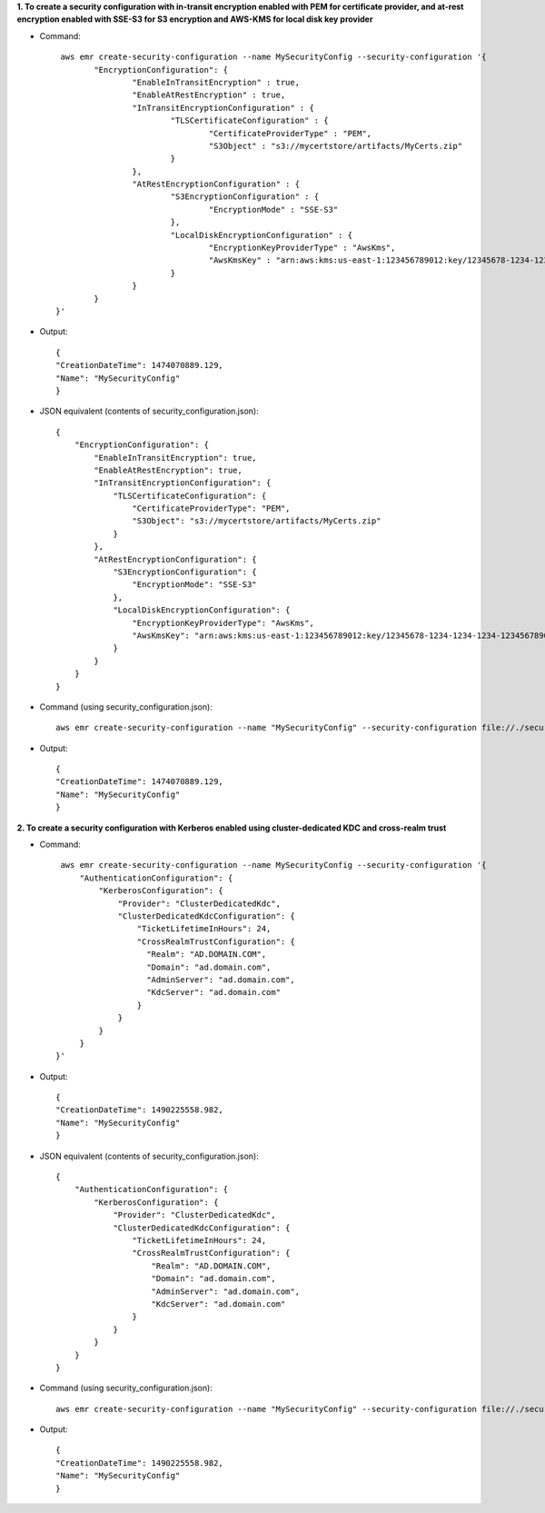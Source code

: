 **1. To create a security configuration with in-transit encryption enabled with PEM for certificate provider, and at-rest encryption enabled with SSE-S3 for S3 encryption and AWS-KMS for local disk key provider**

- Command::

	 aws emr create-security-configuration --name MySecurityConfig --security-configuration '{
		"EncryptionConfiguration": {
			"EnableInTransitEncryption" : true,
			"EnableAtRestEncryption" : true,
			"InTransitEncryptionConfiguration" : {
				"TLSCertificateConfiguration" : {
					"CertificateProviderType" : "PEM",
					"S3Object" : "s3://mycertstore/artifacts/MyCerts.zip"
				}
			},
			"AtRestEncryptionConfiguration" : {
				"S3EncryptionConfiguration" : {
					"EncryptionMode" : "SSE-S3"
				},
				"LocalDiskEncryptionConfiguration" : {
					"EncryptionKeyProviderType" : "AwsKms",
					"AwsKmsKey" : "arn:aws:kms:us-east-1:123456789012:key/12345678-1234-1234-1234-123456789012"
				}
			}
		}
	}'

- Output::

    {
    "CreationDateTime": 1474070889.129,
    "Name": "MySecurityConfig"
    }

- JSON equivalent (contents of security_configuration.json)::

    {
        "EncryptionConfiguration": {
            "EnableInTransitEncryption": true,
            "EnableAtRestEncryption": true,
            "InTransitEncryptionConfiguration": {
                "TLSCertificateConfiguration": {
                    "CertificateProviderType": "PEM",
                    "S3Object": "s3://mycertstore/artifacts/MyCerts.zip"
                }
            },
            "AtRestEncryptionConfiguration": {
                "S3EncryptionConfiguration": {
                    "EncryptionMode": "SSE-S3"
                },
                "LocalDiskEncryptionConfiguration": {
                    "EncryptionKeyProviderType": "AwsKms",
                    "AwsKmsKey": "arn:aws:kms:us-east-1:123456789012:key/12345678-1234-1234-1234-123456789012"
                }
            }
        }
    }

- Command (using security_configuration.json)::

   aws emr create-security-configuration --name "MySecurityConfig" --security-configuration file://./security_configuration.json

- Output::

    {
    "CreationDateTime": 1474070889.129,
    "Name": "MySecurityConfig"
    }

**2. To create a security configuration with Kerberos enabled using cluster-dedicated KDC and cross-realm trust**

- Command::

     aws emr create-security-configuration --name MySecurityConfig --security-configuration '{
         "AuthenticationConfiguration": {
             "KerberosConfiguration": {
                 "Provider": "ClusterDedicatedKdc",
                 "ClusterDedicatedKdcConfiguration": {
                     "TicketLifetimeInHours": 24,
                     "CrossRealmTrustConfiguration": {
                       "Realm": "AD.DOMAIN.COM",
                       "Domain": "ad.domain.com",
                       "AdminServer": "ad.domain.com",
                       "KdcServer": "ad.domain.com"
                     }
                 }
             }
         }
    }'

- Output::

    {
    "CreationDateTime": 1490225558.982,
    "Name": "MySecurityConfig"
    }

- JSON equivalent (contents of security_configuration.json)::

    {
        "AuthenticationConfiguration": {
            "KerberosConfiguration": {
                "Provider": "ClusterDedicatedKdc",
                "ClusterDedicatedKdcConfiguration": {
                    "TicketLifetimeInHours": 24,
                    "CrossRealmTrustConfiguration": {
                        "Realm": "AD.DOMAIN.COM",
                        "Domain": "ad.domain.com",
                        "AdminServer": "ad.domain.com",
                        "KdcServer": "ad.domain.com"
                    }
                }
            }
        }
    }

- Command (using security_configuration.json)::

   aws emr create-security-configuration --name "MySecurityConfig" --security-configuration file://./security_configuration.json

- Output::

    {
    "CreationDateTime": 1490225558.982,
    "Name": "MySecurityConfig"
    }
